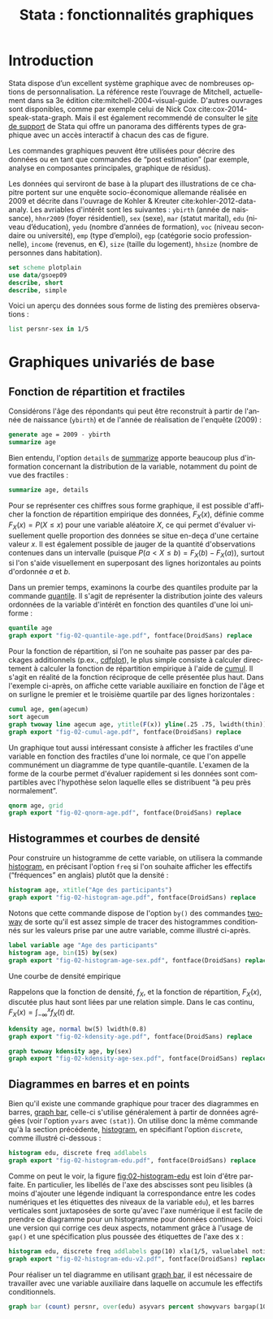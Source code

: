#+TITLE: Stata : fonctionnalités graphiques
#+LANGUAGE: fr
#+HTML_HEAD: <link rel="stylesheet" type="text/css" href="worg.css" />
#+HTML_MATHJAX: scale: 90
#+OPTIONS: H:3 num:nil toc:t \n:nil ':t @:t ::t |:t ^:nil -:t f:t *:t TeX:t skip:nil d:nil html-style:nil html-postamble:nil tags:not-in-toc

* Introduction

Stata dispose d’un excellent système graphique avec de nombreuses options de personnalisation. La référence reste l’ouvrage de Mitchell, actuellement dans sa 3e édition cite:mitchell-2004-visual-guide. D'autres ouvrages sont disponibles, comme par exemple celui de Nick Cox cite:cox-2014-speak-stata-graph. Mais il est également recommendé de consulter le [[http://www.stata.com/support/faqs/graphics/gph/stata-graphs/][site de support]] de Stata qui offre un panorama des différents types de graphique avec un accès interactif à chacun des cas de figure.

Les commandes graphiques peuvent être utilisées pour décrire des données ou en tant que commandes de "post estimation" (par exemple, analyse en composantes principales, graphique de résidus).

Les données qui serviront de base à la plupart des illustrations de ce chapitre portent sur une enquête socio-économique allemande réalisée en 2009 et décrite dans l'ouvrage de Kohler & Kreuter cite:kohler-2012-data-analy. Les avriables d'intérêt sont les suivantes : =ybirth= (année de naissance), =hhnr2009= (foyer résidentiel), =sex= (sexe), =mar= (statut marital), =edu= (niveau d’éducation), =yedu= (nombre d’années de formation), =voc= (niveau secondaire ou université), =emp= (type d’emploi), =egp= (catégorie socio professionnelle), =income= (revenus, en €), =size= (taille du logement), =hhsize= (nombre de personnes dans habitation).

#+BEGIN_SRC stata :session :results output :exports both
set scheme plotplain
use data/gsoep09
describe, short
describe, simple
#+END_SRC

Voici un aperçu des données sous forme de listing des premières observations :

#+BEGIN_SRC stata :session :results output :exports both
list persnr-sex in 1/5
#+END_SRC



* Graphiques univariés de base


** Fonction de répartition et fractiles

Considérons l'âge des répondants qui peut être reconstruit à partir de l'année de naissance (=ybirth=) et de l'année de réalisation de l'enquête (2009) :

#+BEGIN_SRC stata :session :results output :exports both
generate age = 2009 - ybirth
summarize age
#+END_SRC

Bien entendu, l'option =details= de [[stata:summarize][summarize]] apporte beaucoup plus d'information concernant la distribution de la variable, notamment du point de vue des fractiles :
#+BEGIN_SRC stata :session :results output :exports both
summarize age, details
#+END_SRC

Pour se représenter ces chiffres sous forme graphique, il est possible d'afficher la fonction de répartition empirique des données, $F_X(x)$, définie comme $F_X(x) = P(X \le x)$ pour une variable aléatoire $X$, ce qui permet d'évaluer visuellement quelle proportion des données se situe en-deça d'une certaine valeur $x$. Il est également possible de jauger de la quantité d'observations contenues dans un intervalle (puisque $P(a < X \le b) = F_X(b) - F_X(a)$), surtout si l'on s'aide visuellement en superposant des lignes horizontales au points d'ordonnée $a$ et $b$.

Dans un premier temps, examinons la courbe des quantiles produite par la commande [[stata:quantile][quantile]]. Il s'agit de représenter la distribution jointe des valeurs ordonnées de la variable d'intérêt en fonction des quantiles d'une loi uniforme :

#+BEGIN_SRC stata :session :results output :exports code
quantile age
graph export "fig-02-quantile-age.pdf", fontface(DroidSans) replace
#+END_SRC

#+CAPTION:   Distribution des fractiles d'âge
#+NAME:      fig:02-quantile-age
#+LABEL:     fig:02-quantile-age
#+ATTR_HTML: :width 640px
#+ATTR_ORG:  :width 100
[[./fig-02-quantile-age.png]]

Pour la fonction de répartition, si l'on ne souhaite pas passer par des packages additionnels (p.ex., [[https://ideas.repec.org/c/boc/bocode/s456409.html][cdfplot]]), le plus simple consiste à calculer directement à calculer la fonction de répartition empirique à l'aide de [[stata:cumul][cumul]]. Il s'agit en réalité de la fonction réciproque de celle présentée plus haut. Dans l'exemple ci-après, on affiche cette variable auxiliaire en fonction de l'âge et on surligne le premier et le troisième quartile par des lignes horizontales : 

#+BEGIN_SRC stata :session :results output :exports code
cumul age, gen(agecum)
sort agecum
graph twoway line agecum age, ytitle(F(x)) yline(.25 .75, lwidth(thin))
graph export "fig-02-cumul-age.pdf", fontface(DroidSans) replace
#+END_SRC

#+CAPTION:   Fonction de répartition empirique de l'âge
#+NAME:      fig:02-cumul-age
#+LABEL:     fig:02-cumul-age
#+ATTR_HTML: :width 640px
#+ATTR_ORG:  :width 100
[[./fig-02-cumul-age.png]]

Un graphique tout aussi intéressant consiste à afficher les fractiles d'une variable en fonction des fractiles d'une loi normale, ce que l'on appelle communément un diagramme de type quantile-quantile. L'examen de la forme de la courbe permet d'évaluer rapidement si les données sont compartibles avec l'hypothèse selon laquelle elles se distribuent "à peu près normalement".

#+BEGIN_SRC stata :session :results output :exports code
qnorm age, grid
graph export "fig-02-qnorm-age.pdf", fontface(DroidSans) replace
#+END_SRC

#+CAPTION:   Diagramme quantile-quantile pour l'âge
#+NAME:      fig:02-qnorm-age
#+LABEL:     fig:02-qnorm-age
#+ATTR_HTML: :width 640px
#+ATTR_ORG:  :width 100
[[./fig-02-qnorm-age.png]]


** Histogrammes et courbes de densité


Pour construire un histogramme de cette variable, on utilisera la commande [[stata:histogram][histogram]], en précisant l'option =freq= si l'on souhaite afficher les effectifs ("fréquences" en anglais) plutôt que la densité :

#+BEGIN_SRC stata :session :results output :exports code
histogram age, xtitle("Age des participants")
graph export "fig-02-histogram-age.pdf", fontface(DroidSans) replace
#+END_SRC

#+CAPTION:   Distribution de l'âge des répondants
#+NAME:      fig:02-histogram-age
#+LABEL:     fig:02-histogram-age
#+ATTR_HTML: :width 640px
#+ATTR_ORG:  :width 100
[[./fig-02-histogram-age.png]]

Notons que cette commande dispose de l'option =by()= des commandes [[stata:twoway][twoway]] de sorte qu'il est assez simple de tracer des histogrammes conditionnés sur les valeurs prise par une autre variable, comme illustré ci-après.

#+BEGIN_SRC stata :session :results output :exports code
label variable age "Age des participants"
histogram age, bin(15) by(sex)
graph export "fig-02-histogram-age-sex.pdf", fontface(DroidSans) replace
#+END_SRC

#+CAPTION:   Distribution de l'âge des répondants selon le sexe
#+NAME:      fig:02-histogram-age-sex
#+LABEL:     fig:02-histogram-age-sex
#+ATTR_HTML: :width 640px
#+ATTR_ORG:  :width 100
[[./fig-02-histogram-age-sex.png]]


Une courbe de densité empirique

Rappelons que la fonction de densité, $f_X$, et la fonction de répartition, $F_X(x)$, discutée plus haut sont liées par une relation simple. Dans le cas continu, $F_X(x) = \int_{-\infty}^x f_X(t)\, \mathrm{d}t$.

#+BEGIN_SRC stata :session :results output :exports code
kdensity age, normal bw(5) lwidth(0.8)
graph export "fig-02-kdensity-age.pdf", fontface(DroidSans) replace
#+END_SRC

#+CAPTION:   Distribution de l'âge des répondants selon le sexe
#+NAME:      fig:02-kdensity-age
#+LABEL:     fig:02-kdensity-age
#+ATTR_HTML: :width 640px
#+ATTR_ORG:  :width 100
[[./fig-02-kdensity-age.png]]

#+BEGIN_SRC stata :session :results output :exports code
graph twoway kdensity age, by(sex)
graph export "fig-02-kdensity-age-sex.pdf", fontface(DroidSans) replace
#+END_SRC

#+CAPTION:   Distribution de l'âge des répondants selon le sexe
#+NAME:      fig:02-kdensity-age-sex
#+LABEL:     fig:02-kdensity-age-sex
#+ATTR_HTML: :width 640px
#+ATTR_ORG:  :width 100
[[./fig-02-kdensity-age-sex.png]]


** Diagrammes en barres et en points

Bien qu'il existe une commande graphique pour tracer des diagrammes en barres, [[stata:graph bar][graph bar]], celle-ci s'utilise généralement à partir de données agrégées (voir l'option =yvars= avec =(stat)=). On utilise donc la même commande qu'à la section précédente, [[stata:histogram][histogram]], en spécifiant l'option =discrete=, comme illustré ci-dessous :

#+BEGIN_SRC stata :session :results output :exports code
histogram edu, discrete freq addlabels
graph export "fig-02-histogram-edu.pdf", fontface(DroidSans) replace
#+END_SRC

#+CAPTION:   Distribution d'effectifs selon les niveaux d'éducation
#+NAME:      fig:02-histogram-edu
#+LABEL:     fig:02-histogram-edu
#+ATTR_HTML: :width 640px
#+ATTR_ORG:  :width 100
[[./fig-02-histogram-edu.png]]

Comme on peut le voir, la figure [[fig:02-histogram-edu]] est loin d'être parfaite. En particulier, les libellés de l'axe des abscisses sont peu lisibles (à moins d'ajouter une légende indiquant la correspondance entre les codes numériques et les étiquettes des niveaux de la variable =edu=), et les barres verticales sont juxtaposées de sorte qu'avec l'axe numérique il est facile de prendre ce diagramme pour un histogramme pour données continues. Voici une version qui corrige ces deux aspects, notamment grâce à l'usage de =gap()= et une spécification plus poussée des étiquettes de l'axe des x :

#+BEGIN_SRC stata :session :results output :exports code
histogram edu, discrete freq addlabels gap(10) xla(1/5, valuelabel noticks ang(45))
graph export "fig-02-histogram-edu-v2.pdf", fontface(DroidSans) replace
#+END_SRC

#+CAPTION:   Distribution d'effectifs selon les niveaux d'éducation
#+NAME:      fig:02-histogram-edu-v2
#+LABEL:     fig:02-histogram-edu-v2
#+ATTR_HTML: :width 640px
#+ATTR_ORG:  :width 100
[[./fig-02-histogram-edu-v2.png]]

Pour réaliser un tel diagramme en utilisant [[stata:graph bar][graph bar]], il est nécessaire de travailler avec une variable auxiliaire dans laquelle on accumule les effectifs conditionnels.

#+BEGIN_SRC stata :session :results no :exports code
graph bar (count) persnr, over(edu) asyvars percent showyvars bargap(10) ytitle("Proportion") legend(off)
#+END_SRC



#+BIBLIOGRAPHY: references nil limit:t option:-nobibsource

